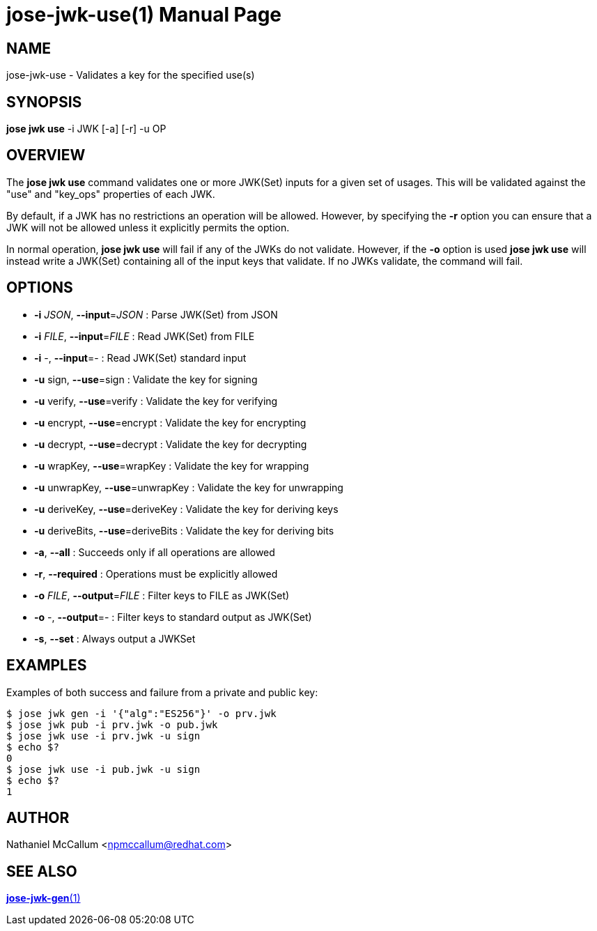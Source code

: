 jose-jwk-use(1)
===============
:doctype: manpage

== NAME

jose-jwk-use - Validates a key for the specified use(s)

== SYNOPSIS

*jose jwk use* -i JWK [-a] [-r] -u OP

== OVERVIEW

The *jose jwk use* command validates one or more JWK(Set) inputs for a given
set of usages. This will be validated against the "use" and "key_ops"
properties of each JWK.

By default, if a JWK has no restrictions an operation will be allowed.
However, by specifying the *-r* option you can ensure that a JWK will not
be allowed unless it explicitly permits the option.

In normal operation, *jose jwk use* will fail if any of the JWKs do not
validate. However, if the *-o* option is used *jose jwk use* will instead
write a JWK(Set) containing all of the input keys that validate. If no JWKs
validate, the command will fail.

== OPTIONS

* *-i* _JSON_, *--input*=_JSON_ :
  Parse JWK(Set) from JSON

* *-i* _FILE_, *--input*=_FILE_ :
  Read JWK(Set) from FILE

* *-i* -, *--input*=- :
  Read JWK(Set) standard input

* *-u* sign, *--use*=sign :
  Validate the key for signing

* *-u* verify, *--use*=verify :
  Validate the key for verifying

* *-u* encrypt, *--use*=encrypt :
  Validate the key for encrypting

* *-u* decrypt, *--use*=decrypt :
  Validate the key for decrypting

* *-u* wrapKey, *--use*=wrapKey :
  Validate the key for wrapping

* *-u* unwrapKey, *--use*=unwrapKey :
  Validate the key for unwrapping

* *-u* deriveKey, *--use*=deriveKey :
  Validate the key for deriving keys

* *-u* deriveBits, *--use*=deriveBits :
  Validate the key for deriving bits

* *-a*, *--all* :
  Succeeds only if all operations are allowed

* *-r*, *--required* :
  Operations must be explicitly allowed

* *-o* _FILE_, *--output*=_FILE_ :
  Filter keys to FILE as JWK(Set)

* *-o* -, *--output*=- :
  Filter keys to standard output as JWK(Set)

* *-s*, *--set* :
  Always output a JWKSet

== EXAMPLES

Examples of both success and failure from a private and public key:

    $ jose jwk gen -i '{"alg":"ES256"}' -o prv.jwk
    $ jose jwk pub -i prv.jwk -o pub.jwk
    $ jose jwk use -i prv.jwk -u sign
    $ echo $?
    0
    $ jose jwk use -i pub.jwk -u sign
    $ echo $?
    1

== AUTHOR

Nathaniel McCallum <npmccallum@redhat.com>

== SEE ALSO

link:jose-jwk-gen.1.adoc[*jose-jwk-gen*(1)]
